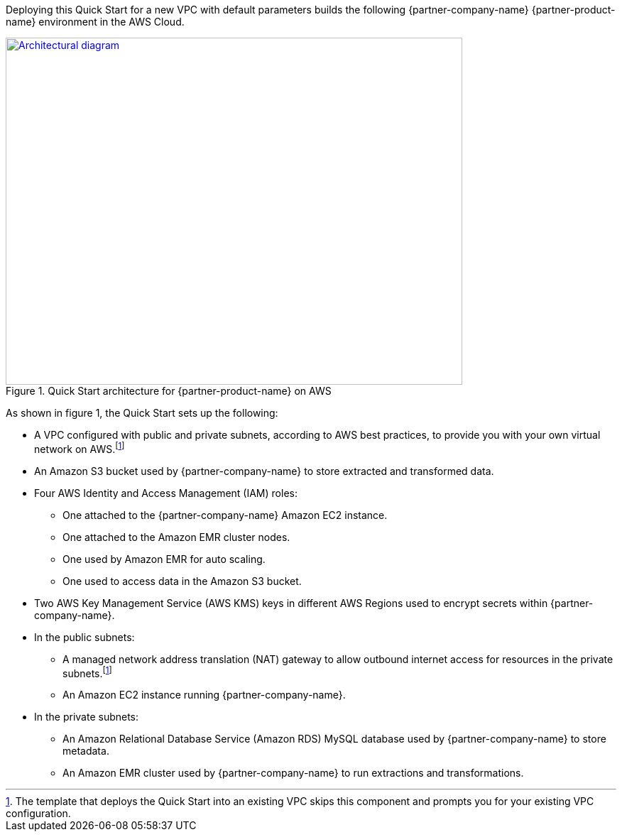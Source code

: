 Deploying this Quick Start for a new VPC with
default parameters builds the following {partner-company-name} {partner-product-name} environment in the
AWS Cloud.

// Replace this example diagram with your own. Send us your source PowerPoint file. Be sure to follow our guidelines here : http://(we should include these points on our contributors giude)
[#architecture1]
.Quick Start architecture for {partner-product-name} on AWS
[link=images/architecture_diagram.png]
image::../images/architecture_diagram.png[Architectural diagram,width=643,height=489]

As shown in figure 1, the Quick Start sets up the following:

* A VPC configured with public and private subnets, according to AWS best practices, to provide you with your own virtual network on AWS.footnote:note[The template that deploys the Quick Start into an existing VPC skips this component and prompts you for your existing VPC configuration.]
* An Amazon S3 bucket used by {partner-company-name} to store extracted and transformed data.
* Four AWS Identity and Access Management (IAM) roles:

** One attached to the {partner-company-name} Amazon EC2 instance.
** One attached to the Amazon EMR cluster nodes.
** One used by Amazon EMR for auto scaling.
** One used to access data in the Amazon S3 bucket.

* Two AWS Key Management Service (AWS KMS) keys in different AWS Regions used to encrypt secrets within {partner-company-name}.
* In the public subnets:

** A managed network address translation (NAT) gateway to allow outbound internet access for resources in the private subnets.footnote:note[]
** An Amazon EC2 instance running {partner-company-name}.

* In the private subnets:

** An Amazon Relational Database Service (Amazon RDS) MySQL database used by {partner-company-name} to store metadata.
** An Amazon EMR cluster used by {partner-company-name} to run extractions and transformations.
